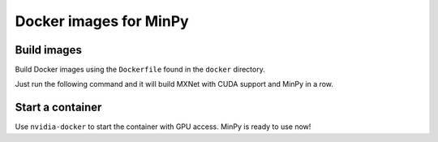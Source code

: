 Docker images for MinPy
=======================

Build images
------------

Build Docker images using the ``Dockerfile`` found in the ``docker``
directory.

Just run the following command and it will build MXNet with CUDA
support and MinPy in a row.

Start a container
-----------------

Use ``nvidia-docker`` to start the container with GPU access. MinPy is
ready to use now!
